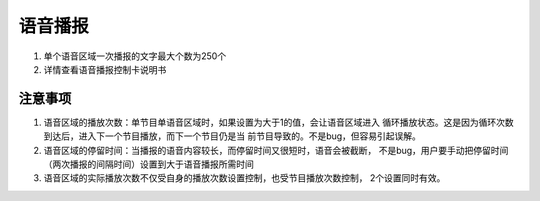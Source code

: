 语音播报
======================================================================
1. 单个语音区域一次播报的文字最大个数为250个
2. 详情查看语音播报控制卡说明书



注意事项
----------------------------------------------------------------------
1. 语音区域的播放次数：单节目单语音区域时，如果设置为大于1的值，会让语音区域进入
   循环播放状态。这是因为循环次数到达后，进入下一个节目播放，而下一个节目仍是当
   前节目导致的。不是bug，但容易引起误解。
2. 语音区域的停留时间：当播报的语音内容较长，而停留时间又很短时，语音会被截断，
   不是bug，用户要手动把停留时间（两次播报的间隔时间）设置到大于语音播报所需时间
   
3. 语音区域的实际播放次数不仅受自身的播放次数设置控制，也受节目播放次数控制，
   2个设置同时有效。
